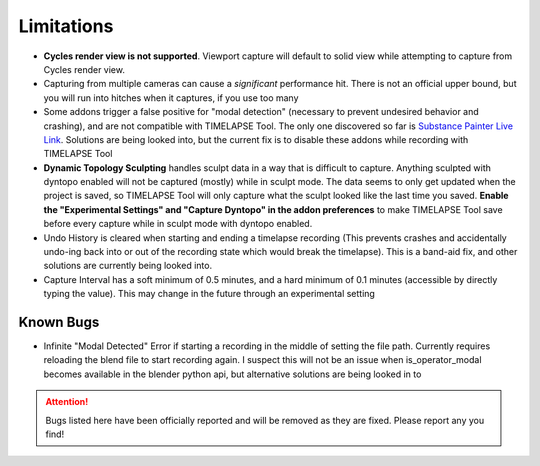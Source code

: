 Limitations
===========
* **Cycles render view is not supported**. Viewport capture will default to solid view while attempting to capture from Cycles render view.
* Capturing from multiple cameras can cause a *significant* performance hit. There is not an official upper bound, but you will run into hitches when it captures, if you use too many
* Some addons trigger a false positive for "modal detection" (necessary to prevent undesired behavior and crashing), and are not compatible with TIMELAPSE Tool. The only one discovered so far is `Substance Painter Live Link <https://xolotlstudio.gumroad.com/l/fTRFN>`_. Solutions are being looked into, but the current fix is to disable these addons while recording with TIMELAPSE Tool
* **Dynamic Topology Sculpting** handles sculpt data in a way that is difficult to capture. Anything sculpted with dyntopo enabled will not be captured (mostly) while in sculpt mode. The data seems to only get updated when the project is saved, so TIMELAPSE Tool will only capture what the sculpt looked like the last time you saved. **Enable the "Experimental Settings" and "Capture Dyntopo" in the addon preferences** to make TIMELAPSE Tool save before every capture while in sculpt mode with dyntopo enabled.
* Undo History is cleared when starting and ending a timelapse recording (This prevents crashes and accidentally undo-ing back into or out of the recording state which would break the timelapse). This is a band-aid fix, and other solutions are currently being looked into.
* Capture Interval has a soft minimum of 0.5 minutes, and a hard minimum of 0.1 minutes (accessible by directly typing the value). This may change in the future through an experimental setting

Known Bugs
----------
* Infinite "Modal Detected" Error if starting a recording in the middle of setting the file path. Currently requires reloading the blend file to start recording again. I suspect this will not be an issue when is_operator_modal becomes available in the blender python api, but alternative solutions are being looked in to

.. attention::
    Bugs listed here have been officially reported and will be removed as they are fixed. Please report any you find!